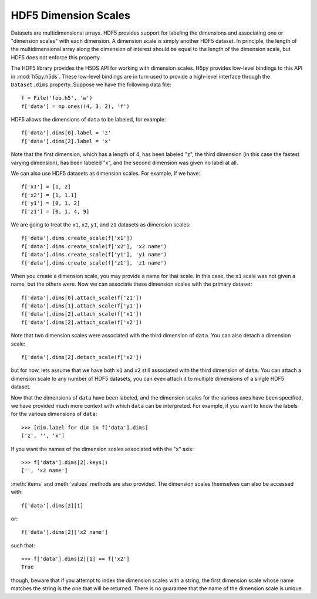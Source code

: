 .. _dimension_scales:

HDF5 Dimension Scales
=====================

Datasets are multidimensional arrays. HDF5 provides support for labeling the
dimensions and associating one or "dimension scales" with each dimension. A
dimension scale is simply another HDF5 dataset. In principle, the length of the
multidimensional array along the dimension of interest should be equal to the
length of the dimension scale, but HDF5 does not enforce this property.

The HDF5 library provides the H5DS API for working with dimension scales. H5py
provides low-level bindings to this API in :mod:`h5py.h5ds`. These low-level
bindings are in turn used to provide a high-level interface through the
``Dataset.dims`` property. Suppose we have the following data file::

    f = File('foo.h5', 'w')
    f['data'] = np.ones((4, 3, 2), 'f')

HDF5 allows the dimensions of ``data`` to be labeled, for example::

    f['data'].dims[0].label = 'z'
    f['data'].dims[2].label = 'x'

Note that the first dimension, which has a length of 4, has been labeled "z",
the third dimension (in this case the fastest varying dimension), has been
labeled "x", and the second dimension was given no label at all.

We can also use HDF5 datasets as dimension scales. For example, if we have::

    f['x1'] = [1, 2]
    f['x2'] = [1, 1.1]
    f['y1'] = [0, 1, 2]
    f['z1'] = [0, 1, 4, 9]

We are going to treat the ``x1``, ``x2``, ``y1``, and ``z1`` datasets as
dimension scales::

    f['data'].dims.create_scale(f['x1'])
    f['data'].dims.create_scale(f['x2'], 'x2 name')
    f['data'].dims.create_scale(f['y1'], 'y1 name')
    f['data'].dims.create_scale(f['z1'], 'z1 name')

When you create a dimension scale, you may provide a name for that scale. In
this case, the ``x1`` scale was not given a name, but the others were. Now we
can associate these dimension scales with the primary dataset::

    f['data'].dims[0].attach_scale(f['z1'])
    f['data'].dims[1].attach_scale(f['y1'])
    f['data'].dims[2].attach_scale(f['x1'])
    f['data'].dims[2].attach_scale(f['x2'])

Note that two dimension scales were associated with the third dimension of
``data``. You can also detach a dimension scale::

    f['data'].dims[2].detach_scale(f['x2'])

but for now, lets assume that we have both ``x1`` and ``x2`` still associated
with the third dimension of ``data``. You can attach a dimension scale to any
number of HDF5 datasets, you can even attach it to multiple dimensions of a
single HDF5 dataset.

Now that the dimensions of ``data`` have been labeled, and the dimension scales
for the various axes have been specified, we have provided much more context
with which ``data`` can be interpreted. For example, if you want to know the
labels for the various dimensions of ``data``::

    >>> [dim.label for dim in f['data'].dims]
    ['z', '', 'x']

If you want the names of the dimension scales associated with the "x" axis::

    >>> f['data'].dims[2].keys()
    ['', 'x2 name']

:meth:`items` and :meth:`values` methods are also provided. The dimension
scales themselves can also be accessed with::

    f['data'].dims[2][1]

or::

    f['data'].dims[2]['x2 name']

such that::

    >>> f['data'].dims[2][1] == f['x2']
    True

though, beware that if you attempt to index the dimension scales with a string,
the first dimension scale whose name matches the string is the one that will be
returned. There is no guarantee that the name of the dimension scale is unique.
